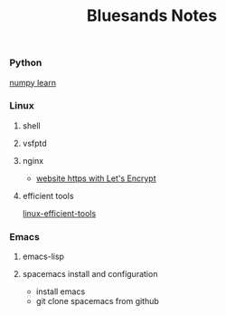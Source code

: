 #+TITLE: Bluesands Notes

*** Python
     [[./numpy-learn.html][numpy learn]]
*** Linux
**** shell
**** vsfptd
**** nginx
      + [[./website-https-with-let's-Encrypt.html][website https with Let's Encrypt]]
**** efficient tools
     [[./linux-efficient-tools.html][linux-efficient-tools]]
*** Emacs
**** emacs-lisp
**** spacemacs install and configuration
     + install emacs
     + git clone spacemacs from github

